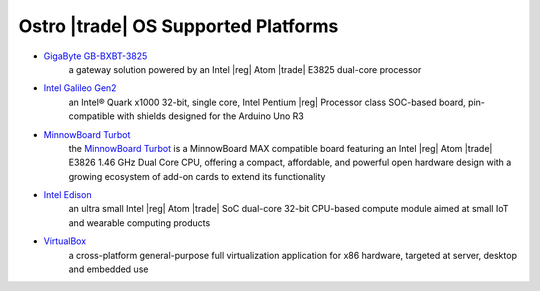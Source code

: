 .. _platforms:

Ostro |trade| OS Supported Platforms
####################################

* `GigaByte GB-BXBT-3825 <http://iotsolutionsalliance.intel.com/solutions-directory/gb-bxbt-3825-iot-gateway-solution>`_
   a gateway solution powered by an Intel |reg| Atom |trade| E3825 dual-core processor 

* `Intel Galileo Gen2 <http://www.intel.com/content/www/us/en/embedded/products/galileo/galileo-overview.html>`_
   an Intel® Quark x1000 32-bit, single core, Intel Pentium |reg| Processor class
   SOC-based board, pin-compatible with shields designed for the Arduino Uno R3

* `MinnowBoard Turbot`_
   the `MinnowBoard Turbot`_ is a MinnowBoard MAX compatible board featuring an Intel |reg| Atom |trade| E3826 1.46 GHz
   Dual Core CPU, offering a compact, affordable, and powerful open hardware design with
   a growing ecosystem of add-on cards to extend its functionality

.. _MinnowBoard Turbot: http://wiki.minnowboard.org

* `Intel Edison <http://www.intel.com/content/www/us/en/do-it-yourself/edison.html>`_
   an ultra small Intel |reg| Atom |trade| SoC dual-core 32-bit CPU-based compute module aimed
   at small IoT and wearable computing products

* `VirtualBox <https://www.virtualbox.org/wiki/Downloads>`_
   a cross-platform general-purpose full virtualization application for x86
   hardware, targeted at server, desktop and embedded use
